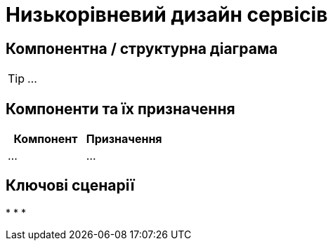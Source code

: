 = Низькорівневий дизайн сервісів

== Компонентна / структурна діаграма

[TIP]
...

== Компоненти та їх призначення

|===
|Компонент|Призначення

|...
|...
|===

== Ключові сценарії

*
*
*